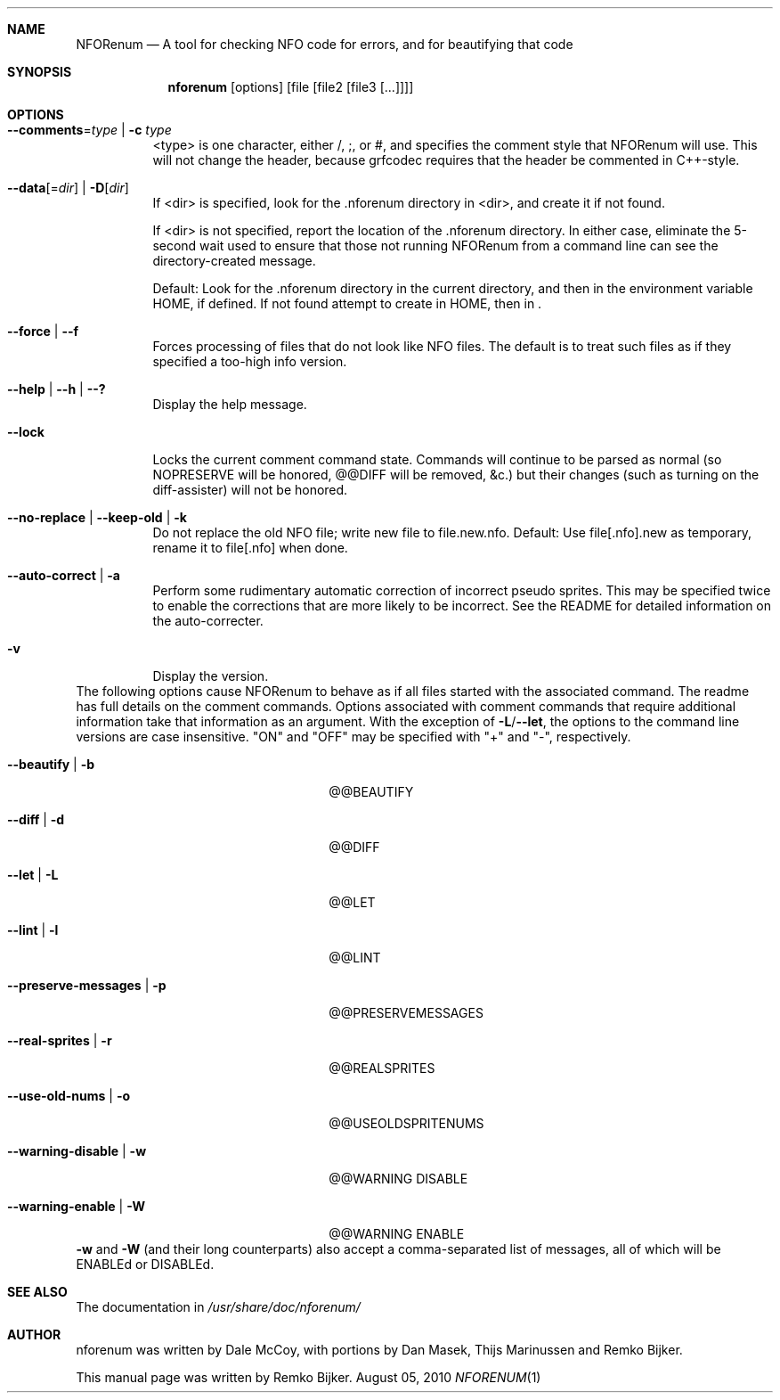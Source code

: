 .\"                                      Hey, EMACS: -*- nroff -*-
.\" Please adjust this date whenever revising the manpage.
.Dd August 05, 2010
.Dt NFORENUM 1
.Sh NAME
.Nm NFORenum
.Nd A tool for checking NFO code for errors, and for beautifying that code
.Sh SYNOPSIS
.Nm nforenum
.Op options
.Op file [file2 [file3 [...]]]
.Sh OPTIONS
.Bl -tag
.It Fl -comments Ns = Ns Ar type | Fl c Ar type
<type> is one character, either /, ;, or #, and specifies the comment
style that NFORenum will use. This will not change the header, because
grfcodec requires that the header be commented in C++-style.
.It Fl -data Ns [= Ns Ar dir ] | Fl D Ns [ Ar dir ]
If <dir> is specified, look for the .nforenum directory in <dir>, and
create it if not found.
.Pp
If <dir> is not specified, report the location of the .nforenum directory.
In either case, eliminate the 5-second wait used to ensure that those
not running NFORenum from a command line can see the directory-created
message.
.Pp
Default: Look for  the .nforenum directory in the current directory, and
then in the environment variable
.Ev HOME Ns
, if defined. If not found attempt to create in
.Ev HOME Ns
, then in .
.It Fl -force | Fl -f
Forces processing of files that do not look like NFO files.
The default is to treat such files as if they specified a too-high info version.
.It Fl -help | Fl -h | Fl -?
Display the help message.
.It Fl -lock
Locks the current comment command state. Commands will continue to be
parsed as normal (so NOPRESERVE will be honored, @@DIFF will be
removed, &c.) but their changes (such as turning on the diff-assister)
will not be honored.
.It Fl -no-replace | Fl -keep-old | Fl k
Do not replace the old NFO file; write new file to file.new.nfo.
Default: Use file[.nfo].new as temporary, rename it to file[.nfo]
when done.
.It Fl -auto-correct | Fl a
Perform some rudimentary automatic correction of incorrect pseudo
sprites. This may be specified twice to enable the corrections that
are more likely to be incorrect.
See the README for detailed information on the auto-correcter.
.It Fl v
Display the version.
.El
The following options cause NFORenum to behave as if all files started with
the associated command. The readme has full details on the comment commands.
Options associated with comment commands that require additional information
take that information as an argument. With the exception of
.Fl L Ns / Ns Fl -let Ns
, the options to the command line versions are case insensitive.
"ON" and "OFF" may be specified with "+" and "\-", respectively.
.Bl -tag -width 24n
.It Fl -beautify | Fl b
@@BEAUTIFY
.It Fl -diff | Fl d
@@DIFF
.It Fl -let | Fl L
@@LET
.It Fl -lint | Fl l
@@LINT
.It Fl -preserve-messages | Fl p
@@PRESERVEMESSAGES
.It Fl -real-sprites | Fl r
@@REALSPRITES
.It Fl -use-old-nums | Fl o
@@USEOLDSPRITENUMS
.It Fl -warning-disable | Fl w
@@WARNING DISABLE
.It Fl -warning-enable | Fl W
@@WARNING ENABLE
.El
.Fl w
and
.Fl W
(and their long counterparts) also accept a comma-separated
list of messages, all of which will be ENABLEd or DISABLEd.
.Sh SEE ALSO
The documentation in
.Pa /usr/share/doc/nforenum/
.Sh AUTHOR
nforenum was written by Dale McCoy, with portions by Dan Masek, Thijs
Marinussen and Remko Bijker.
.Pp
This manual page was written by Remko Bijker.
